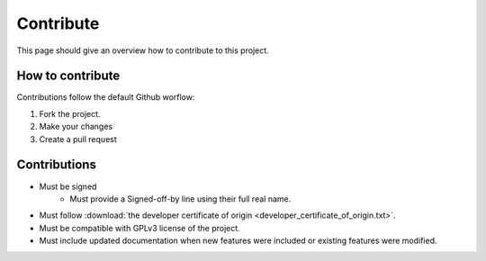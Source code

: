 **********
Contribute
**********

This page should give an overview how to contribute to this project.

How to contribute
=================

Contributions follow the default Github worflow:

#) Fork the project.
#) Make your changes
#) Create a pull request


Contributions
=============

* Must be signed
    * Must provide a Signed-off-by line using their full real name. 
* Must follow :download:`the developer certificate of origin <developer_certificate_of_origin.txt>`.
* Must be compatible with GPLv3 license of the project.
* Must include updated documentation when new features were included or existing features were modified.


